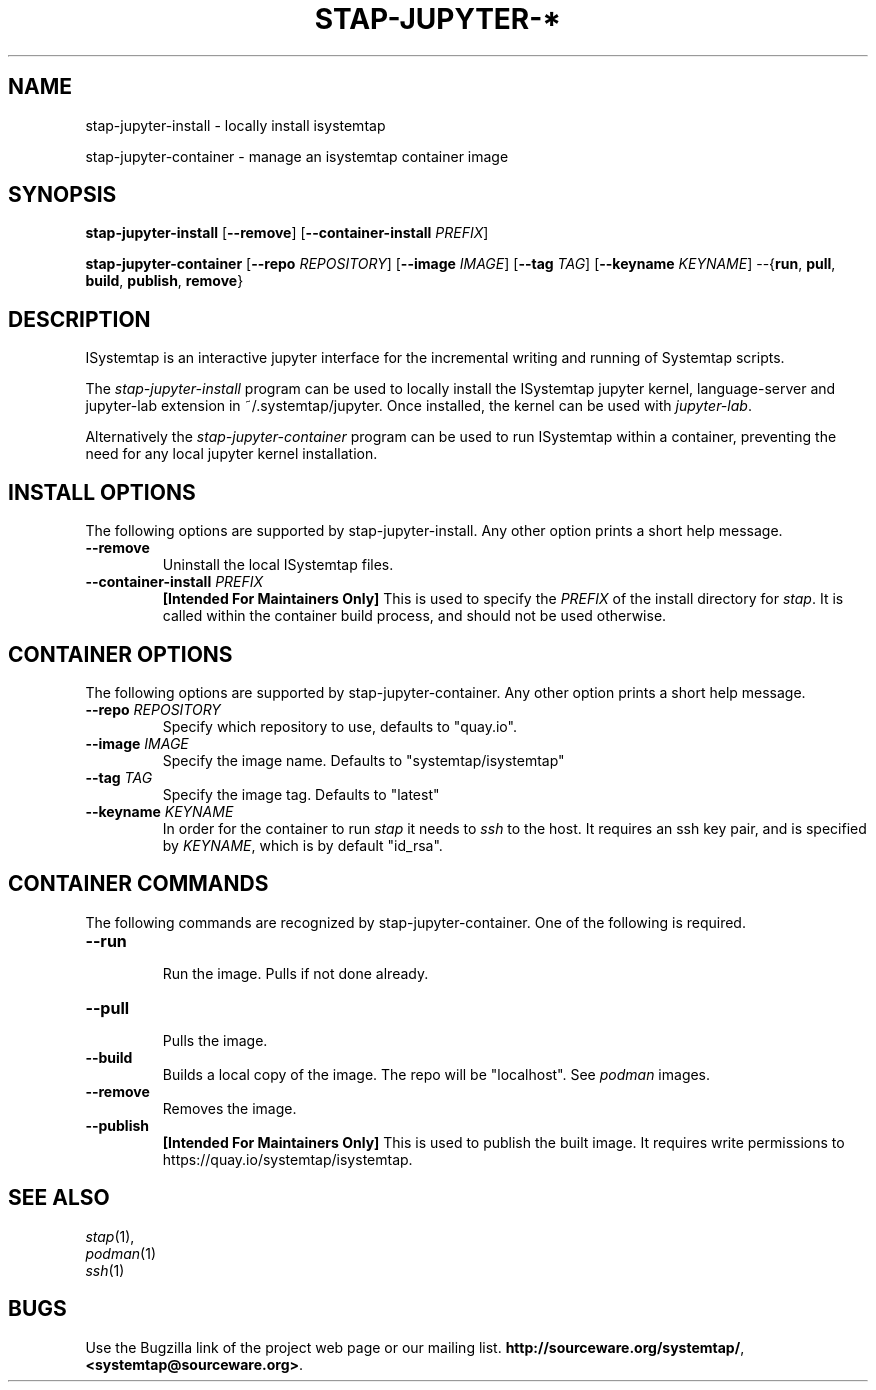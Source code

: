 .\" -*- nroff -*-
.TH STAP-JUPYTER-* 1
.SH NAME
stap-jupyter-install   \- locally install isystemtap

stap-jupyter-container \- manage an isystemtap container image

.\" macros
.de SAMPLE

.nr oldin \\n(.i
.br
.RS
.nf
.nh
..
.de ESAMPLE
.hy
.fi
.RE
.in \\n[oldin]u

..

.SH SYNOPSIS
\fBstap-jupyter-install\fR
[\fB--remove\fR]
[\fB--container-install\fR \fIPREFIX\fR]

\fBstap-jupyter-container\fR
[\fB--repo\fR \fIREPOSITORY\fR]
[\fB--image\fR \fIIMAGE\fR]
[\fB--tag\fR \fITAG\fR]
[\fB--keyname\fR \fIKEYNAME\fR]
--{\fBrun\fR, \fBpull\fR, \fBbuild\fR, \fBpublish\fR, \fBremove\fR}

.SH DESCRIPTION
ISystemtap is an interactive jupyter interface for the incremental writing and running 
of Systemtap scripts.

The \fIstap-jupyter-install\fR program can be used to locally install the ISystemtap
jupyter kernel, language-server and jupyter-lab extension in ~/.systemtap/jupyter.
Once installed, the kernel can be used with \fIjupyter-lab\fR.

Alternatively the \fIstap-jupyter-container\fR program can be used to run ISystemtap
within a container, preventing the need for any local jupyter kernel installation.

.SH INSTALL OPTIONS
The following options are supported by stap-jupyter-install. Any other option prints a short help
message.
.IP "\fB--remove\fR"
Uninstall the local ISystemtap files.
.IP "\fB--container-install\fR \fIPREFIX\fR"
\fB[Intended For Maintainers Only]\fR This is used to specify the \fIPREFIX\fR of the install
directory for \fIstap\fR. It is called within the container build process, and should not
be used otherwise. 
.SH CONTAINER OPTIONS
The following options are supported by stap-jupyter-container. Any other option prints a short help
message.
.IP "\fB--repo\fR \fIREPOSITORY\fR"
Specify which repository to use, defaults to "quay.io".
.IP "\fB--image\fR \fIIMAGE\fR"
Specify the image name. Defaults to "systemtap/isystemtap"
.IP "\fB--tag\fR \fITAG\fR"
Specify the image tag. Defaults to "latest"
.IP "\fB--keyname\fR \fIKEYNAME\fR"
In order for the container to run \fIstap\fR it needs to \fIssh\fR to the host. It requires
an ssh key pair, and is specified by \fIKEYNAME\fR, which is by default "id_rsa".

.SH CONTAINER COMMANDS
The following commands are recognized by stap-jupyter-container. One of the following
is required.
.IP "\fB--run\fR"
 Run the image. Pulls if not done already.
.IP "\fB--pull\fR"
 Pulls the image.
.IP "\fB--build\fR"
 Builds a local copy of the image. The repo will be "localhost". See \fIpodman\fR images.
.IP "\fB--remove\fR"
 Removes the image.
.IP "\fB--publish\fR"
 \fB[Intended For Maintainers Only]\fR This is used to publish the built image. It 
requires write permissions to 
.nh
https://quay.io/systemtap/isystemtap.
.hy

.SH SEE ALSO
.nh
.nf
.IR stap (1),
.IR podman (1)
.IR ssh (1)

.SH BUGS
Use the Bugzilla link of the project web page or our mailing list.
.nh
.BR http://sourceware.org/systemtap/ , <systemtap@sourceware.org> .
.hy
